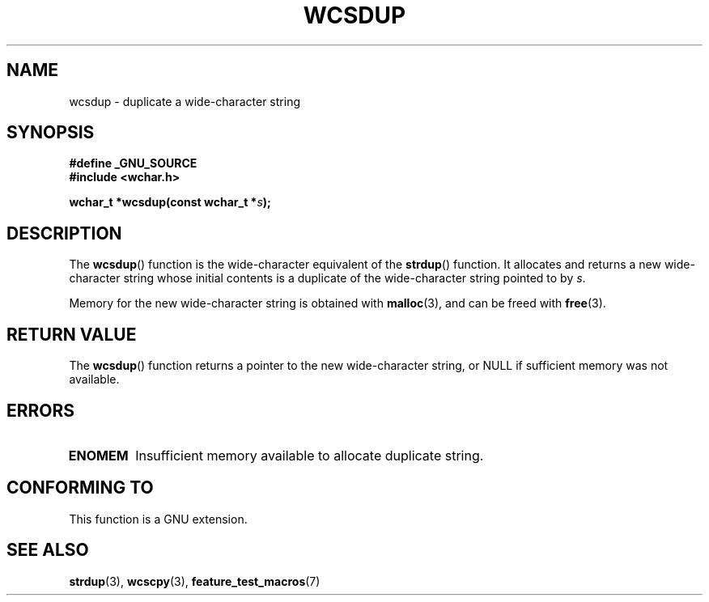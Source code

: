 .\" Copyright (c) Bruno Haible <haible@clisp.cons.org>
.\"
.\" This is free documentation; you can redistribute it and/or
.\" modify it under the terms of the GNU General Public License as
.\" published by the Free Software Foundation; either version 2 of
.\" the License, or (at your option) any later version.
.\"
.\" References consulted:
.\"   GNU glibc-2 source code and manual
.\"   Dinkumware C library reference http://www.dinkumware.com/
.\"   OpenGroup's Single Unix specification http://www.UNIX-systems.org/online.html
.\"
.TH WCSDUP 3  2003-11-01 "GNU" "Linux Programmer's Manual"
.SH NAME
wcsdup \- duplicate a wide-character string
.SH SYNOPSIS
.nf
.B #define _GNU_SOURCE
.br
.B #include <wchar.h>
.sp
.BI "wchar_t *wcsdup(const wchar_t *" s );
.fi
.SH DESCRIPTION
The \fBwcsdup\fP() function is the wide-character equivalent of the \fBstrdup\fP()
function. It allocates and returns a new wide-character string whose initial
contents is a duplicate of the wide-character string pointed to by \fIs\fP.
.PP
Memory for the new wide-character string is obtained with \fBmalloc\fP(3), and
can be freed with \fBfree\fP(3).
.SH "RETURN VALUE"
The \fBwcsdup\fP() function returns a pointer to the new wide-character string,
or NULL if sufficient memory was not available.
.SH ERRORS
.TP
.B ENOMEM
Insufficient memory available to allocate duplicate string.
.SH "CONFORMING TO"
This function is a GNU extension.
.\" present in libc5 and glibc 2.0 and later
.SH "SEE ALSO"
.BR strdup (3),
.BR wcscpy (3),
.BR feature_test_macros (7)
